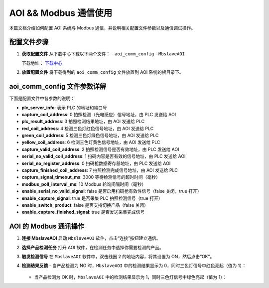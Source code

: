 AOI && Modbus 通信使用
============================

本篇文档介绍如何配置 AOI 系统与 Modbus 通信，并说明相关配置文件参数以及通信调试操作。

配置文件步骤
---------------------

1. **获取配置文件**  
   从下载中心下载以下两个文件：  
   - ``aoi_comm_config``  
   - ``MbslaveAOI``  
   
   下载地址：  
   `下载中心 <https://daoairoboticsinc-my.sharepoint.com/:f:/g/personal/nrd_daoai_com/Eq9YkJXO2UVJqDX2XRGL1xQBN_y_mjyaIYrKFndIEfFZ-w?e=Iyp0zt>`_

2. **放置配置文件**  
   将下载得到的 ``aoi_comm_config`` 文件放置到 AOI 系统的根目录下。  

   .. image:: ./images/130.png
      :scale: 80%
      :alt: 放置aoi_comm_config文件于AOI根目录

aoi_comm_config 文件参数详解
-----------------------------------------

下面是配置文件中各参数的说明：

- **plc_server_info**: 表示 PLC 的地址和端口号  
- **capture_coil_address**: 0  
  拍照检测（光电感应）信号地址，由 PLC 发送给 AOI  
- **plc_result_address**: 3  
  拍照检测结果地址，由 AOI 发送给 PLC  
- **red_coil_address**: 4  
  检测三色灯红色信号地址，由 AOI 发送给 PLC  
- **green_coil_address**: 5  
  检测三色灯绿色信号地址，由 AOI 发送给 PLC  
- **yellow_coil_address**: 6  
  检测三色灯黄色信号地址，由 AOI 发送给 PLC  
- **capture_valid_coil_address**: 2  
  拍照检测信号是否有效地址，由 PLC 发送给 AOI  
- **serial_no_valid_coil_address**: 1  
  扫码内容是否有效的信号地址，由 PLC 发送给 AOI  
- **serial_no_register_address**: 0  
  扫码枪数据寄存器地址，由 PLC 发送给 AOI  
- **capture_finished_coil_address**: 7  
  拍照检测完成信号地址，由 AOI 发送给 PLC  
- **capture_signal_timeout_ms**: 3000  
  等待检测信号的超时时间（毫秒）  
- **modbus_poll_interval_ms**: 10  
  Modbus 轮询间隔时间（毫秒）  
- **enable_serial_no_valid_signal**: false  
  是否启用扫码枪有效性信号（false 关闭，true 打开）  
- **enable_capture_signal**: true  
  是否采集 PLC 拍照检测信号（true 打开）  
- **enable_switch_product**: false  
  是否支持切换产品（false 关闭）  
- **enable_capture_finished_signal**: true  
  是否发送采集完成信号  

.. image:: ./images/131.png
   :scale: 80%
   :alt: aoi_comm_config 文件参数示例

AOI 的 Modbus 通讯操作
-------------------------------

1. **连接 MbslaveAOI**  
   启动 ``MbslaveAOI`` 软件，点击“连接”按钮建立通信。  

   .. image:: ./images/132.png
      :scale: 50%
      :alt: MbslaveAOI连接界面

2. **选择产品检测任务**  
   打开 AOI 软件，在检测任务中选择你需要检测的产品。  

   .. image:: ./images/133.png
      :scale: 50%
      :alt: AOI检测任务界面

3. **触发检测信号**  
   在 ``MbslaveAOI`` 软件中，双击线圈 2 的地址内容，将其设置为 ON，然后点击“OK”。  

   .. image:: ./images/134.png
      :scale: 50%
      :alt: 设置线圈地址为 ON

4. **检测结果反馈**  
   - 当产品检测为 NG 时，``MbslaveAOI`` 中的检测结果显示为 0，同时三色灯信号中红色亮起（值为 1）：  

     .. image:: ./images/136.png
        :scale: 50%
        :alt: 检测结果为 NG 时红色灯亮

     .. image:: ./images/135.png
        :scale: 50%
        :alt: NG 检测反馈示例

   - 当产品检测为 OK 时，``MbslaveAOI`` 中的检测结果显示为 1，同时三色灯信号中绿色亮起（值为 1）：  

     .. image:: ./images/137.png
        :scale: 50%
        :alt: 检测结果为 OK 时绿色灯亮

     .. image:: ./images/138.png
        :scale: 50%
        :alt: OK 检测反馈示例

